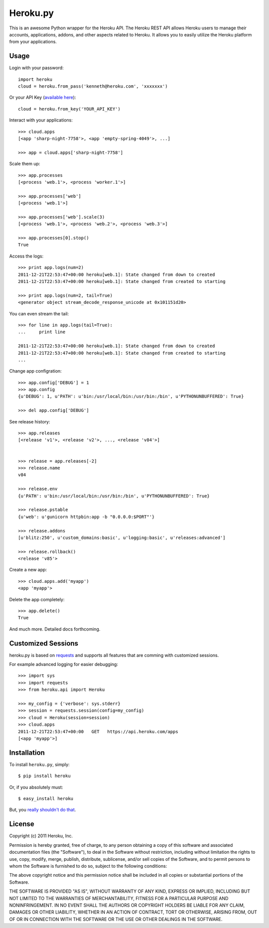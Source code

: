 Heroku.py
=========

This is an awesome Python wrapper for the Heroku API. The Heroku REST API
allows Heroku users to manage their accounts, applications, addons, and
other aspects related to Heroku. It allows you to easily utilize the Heroku
platform from your applications.


Usage
-----

Login with your password::

    import heroku
    cloud = heroku.from_pass('kenneth@heroku.com', 'xxxxxxx')

Or your API Key (`available here <https://api.heroku.com/account>`_)::

    cloud = heroku.from_key('YOUR_API_KEY')

Interact with your applications::

    >>> cloud.apps
    [<app 'sharp-night-7758'>, <app 'empty-spring-4049'>, ...]

    >>> app = cloud.apps['sharp-night-7758']


Scale them up::

    >>> app.processes
    [<process 'web.1'>, <process 'worker.1'>]

    >>> app.processes['web']
    [<process 'web.1'>]

    >>> app.processes['web'].scale(3)
    [<process 'web.1'>, <process 'web.2'>, <process 'web.3'>]

    >>> app.processes[0].stop()
    True


Access the logs::

    >>> print app.logs(num=2)
    2011-12-21T22:53:47+00:00 heroku[web.1]: State changed from down to created
    2011-12-21T22:53:47+00:00 heroku[web.1]: State changed from created to starting

    >>> print app.logs(num=2, tail=True)
    <generator object stream_decode_response_unicode at 0x101151d20>


You can even stream the tail::

    >>> for line in app.logs(tail=True):
    ...     print line

    2011-12-21T22:53:47+00:00 heroku[web.1]: State changed from down to created
    2011-12-21T22:53:47+00:00 heroku[web.1]: State changed from created to starting
    ...


Change app configration::

    >>> app.config['DEBUG'] = 1
    >>> app.config
    {u'DEBUG': 1, u'PATH': u'bin:/usr/local/bin:/usr/bin:/bin', u'PYTHONUNBUFFERED': True}

    >>> del app.config['DEBUG']

See release history::

    >>> app.releases
    [<release 'v1'>, <release 'v2'>, ..., <release 'v84'>]


    >>> release = app.releases[-2]
    >>> release.name
    v84

    >>> release.env
    {u'PATH': u'bin:/usr/local/bin:/usr/bin:/bin', u'PYTHONUNBUFFERED': True}

    >>> release.pstable
    {u'web': u'gunicorn httpbin:app -b "0.0.0.0:$PORT"'}

    >>> release.addons
    [u'blitz:250', u'custom_domains:basic', u'logging:basic', u'releases:advanced']

    >>> release.rollback()
    <release 'v85'>

Create a new app::

    >>> cloud.apps.add('myapp')
    <app 'myapp'>

Delete the app completely::

    >>> app.delete()
    True

And much more. Detailed docs forthcoming.


Customized Sessions
-------------------

heroku.py is based on `requests <http://python-requests.org>`_ and supports all features
that are comming with customized sessions.

For example advanced logging for easier debugging::

    >>> import sys
    >>> import requests
    >>> from heroku.api import Heroku

    >>> my_config = {'verbose': sys.stderr}
    >>> session = requests.session(config=my_config)
    >>> cloud = Heroku(session=session)
    >>> cloud.apps
    2011-12-21T22:53:47+00:00   GET   https://api.heroku.com/apps
    [<app 'myapp'>]


Installation
------------

To install ``heroku.py``, simply::

    $ pip install heroku

Or, if you absolutely must::

    $ easy_install heroku

But, you `really shouldn't do that <http://www.pip-installer.org/en/latest/other-tools.html#pip-compared-to-easy-install>`_.


License
-------

Copyright (c) 2011 Heroku, Inc.

Permission is hereby granted, free of charge, to any person obtaining a copy of this software and associated documentation files (the "Software"), to deal in the Software without restriction, including without limitation the rights to use, copy, modify, merge, publish, distribute, sublicense, and/or sell copies of the Software, and to permit persons to whom the Software is furnished to do so, subject to the following conditions:

The above copyright notice and this permission notice shall be included in all copies or substantial portions of the Software.

THE SOFTWARE IS PROVIDED "AS IS", WITHOUT WARRANTY OF ANY KIND, EXPRESS OR IMPLIED, INCLUDING BUT NOT LIMITED TO THE WARRANTIES OF MERCHANTABILITY, FITNESS FOR A PARTICULAR PURPOSE AND NONINFRINGEMENT. IN NO EVENT SHALL THE AUTHORS OR COPYRIGHT HOLDERS BE LIABLE FOR ANY CLAIM, DAMAGES OR OTHER LIABILITY, WHETHER IN AN ACTION OF CONTRACT, TORT OR OTHERWISE, ARISING FROM, OUT OF OR IN CONNECTION WITH THE SOFTWARE OR THE USE OR OTHER DEALINGS IN THE SOFTWARE.
